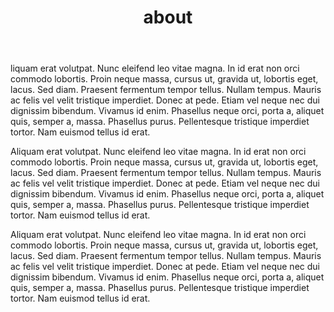 #+TITLE: about

liquam erat volutpat. Nunc eleifend leo vitae magna. In id erat non orci
commodo lobortis. Proin neque massa, cursus ut, gravida ut, lobortis eget,
lacus. Sed diam. Praesent fermentum tempor tellus. Nullam tempus. Mauris ac
felis vel velit tristique imperdiet. Donec at pede. Etiam vel neque nec dui
dignissim bibendum. Vivamus id enim. Phasellus neque orci, porta a, aliquet
quis, semper a, massa. Phasellus purus. Pellentesque tristique imperdiet tortor.
Nam euismod tellus id erat.

Aliquam erat volutpat. Nunc eleifend leo vitae magna. In id erat non orci
commodo lobortis. Proin neque massa, cursus ut, gravida ut, lobortis eget,
lacus. Sed diam. Praesent fermentum tempor tellus. Nullam tempus. Mauris ac
felis vel velit tristique imperdiet. Donec at pede. Etiam vel neque nec dui
dignissim bibendum. Vivamus id enim. Phasellus neque orci, porta a, aliquet
quis, semper a, massa. Phasellus purus. Pellentesque tristique imperdiet tortor.
Nam euismod tellus id erat.

Aliquam erat volutpat. Nunc eleifend leo vitae magna. In id erat non orci
commodo lobortis. Proin neque massa, cursus ut, gravida ut, lobortis eget,
lacus. Sed diam. Praesent fermentum tempor tellus. Nullam tempus. Mauris ac
felis vel velit tristique imperdiet. Donec at pede. Etiam vel neque nec dui
dignissim bibendum. Vivamus id enim. Phasellus neque orci, porta a, aliquet
quis, semper a, massa. Phasellus purus. Pellentesque tristique imperdiet tortor.
Nam euismod tellus id erat.

